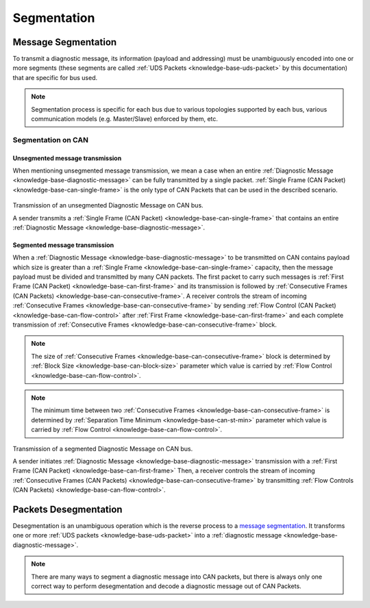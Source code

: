 .. _knowledge-base-segmentation:

Segmentation
============


.. _knowledge-base-message-segmentation:

Message Segmentation
--------------------
To transmit a diagnostic message, its information (payload and addressing) must be unambiguously encoded into one
or more segments (these segments are called :ref:`UDS Packets <knowledge-base-uds-packet>` by this documentation)
that are specific for bus used.

.. note:: Segmentation process is specific for each bus due to various topologies supported by each bus,
    various communication models (e.g. Master/Slave) enforced by them, etc.


Segmentation on CAN
```````````````````


Unsegmented message transmission
''''''''''''''''''''''''''''''''
When mentioning unsegmented message transmission, we mean a case when an entire
:ref:`Diagnostic Message <knowledge-base-diagnostic-message>` can be fully transmitted by a single packet.
:ref:`Single Frame (CAN Packet) <knowledge-base-can-single-frame>` is the only type of CAN Packets that can be used in
the described scenario.

.. figure:: ../../images/CAN_Unsegmented_Message.png
    :alt: Unsegmented Message on CAN
    :figclass: align-center
    :width: 100%

    Transmission of an unsegmented Diagnostic Message on CAN bus.

    A sender transmits a :ref:`Single Frame (CAN Packet) <knowledge-base-can-single-frame>` that contains
    an entire :ref:`Diagnostic Message <knowledge-base-diagnostic-message>`.


Segmented message transmission
''''''''''''''''''''''''''''''
When a :ref:`Diagnostic Message <knowledge-base-diagnostic-message>` to be transmitted on CAN contains payload which
size is greater than a :ref:`Single Frame <knowledge-base-can-single-frame>` capacity, then the message payload
must be divided and transmitted by many CAN packets. The first packet to carry such messages is
:ref:`First Frame (CAN Packet) <knowledge-base-can-first-frame>` and its transmission is followed by
:ref:`Consecutive Frames (CAN Packets) <knowledge-base-can-consecutive-frame>`.
A receiver controls the stream of incoming :ref:`Consecutive Frames <knowledge-base-can-consecutive-frame>` by sending
:ref:`Flow Control (CAN Packet) <knowledge-base-can-flow-control>` after
:ref:`First Frame <knowledge-base-can-first-frame>` and each complete transmission of
:ref:`Consecutive Frames <knowledge-base-can-consecutive-frame>` block.

.. note:: The size of :ref:`Consecutive Frames <knowledge-base-can-consecutive-frame>` block is determined by
    :ref:`Block Size <knowledge-base-can-block-size>` parameter which value is carried by
    :ref:`Flow Control <knowledge-base-can-flow-control>`.

.. note:: The minimum time between two :ref:`Consecutive Frames <knowledge-base-can-consecutive-frame>` is determined by
    :ref:`Separation Time Minimum <knowledge-base-can-st-min>` parameter which value is carried by
    :ref:`Flow Control <knowledge-base-can-flow-control>`.


.. figure:: ../../images/CAN_Segmented_Message.png
    :alt: Segmented Message on CAN
    :figclass: align-center
    :width: 100%

    Transmission of a segmented Diagnostic Message on CAN bus.

    A sender initiates :ref:`Diagnostic Message <knowledge-base-diagnostic-message>` transmission with
    a :ref:`First Frame (CAN Packet) <knowledge-base-can-first-frame>`
    Then, a receiver controls the stream of incoming :ref:`Consecutive Frames (CAN Packets) <knowledge-base-can-consecutive-frame>`
    by transmitting :ref:`Flow Controls (CAN Packets) <knowledge-base-can-flow-control>`.

.. seealso:: Only the typical use case of :ref:`Flow Control <knowledge-base-can-flow-control>` was described here.
    Check :ref:`Flow Status <knowledge-base-can-flow-status>` parameter and meaning of its values to study less likely
    scenarios.


.. _knowledge-base-packets-desegmentation:

Packets Desegmentation
----------------------
Desegmentation is an unambiguous operation which is the reverse process to a `message segmentation`_.
It transforms one or more :ref:`UDS packets <knowledge-base-uds-packet>` into
a :ref:`diagnostic message <knowledge-base-diagnostic-message>`.

.. note:: There are many ways to segment a diagnostic message into CAN packets, but there is always only one correct way
    to perform desegmentation and decode a diagnostic message out of CAN Packets.
